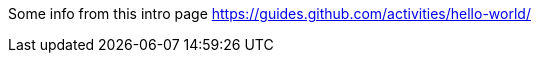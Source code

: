 //concept file - it will explain what git is, its key concepts and where it can be used;
//target audience - junior technical writers with little to no technical background

[id='con_what-is-git']

Some info from this intro page
https://guides.github.com/activities/hello-world/

